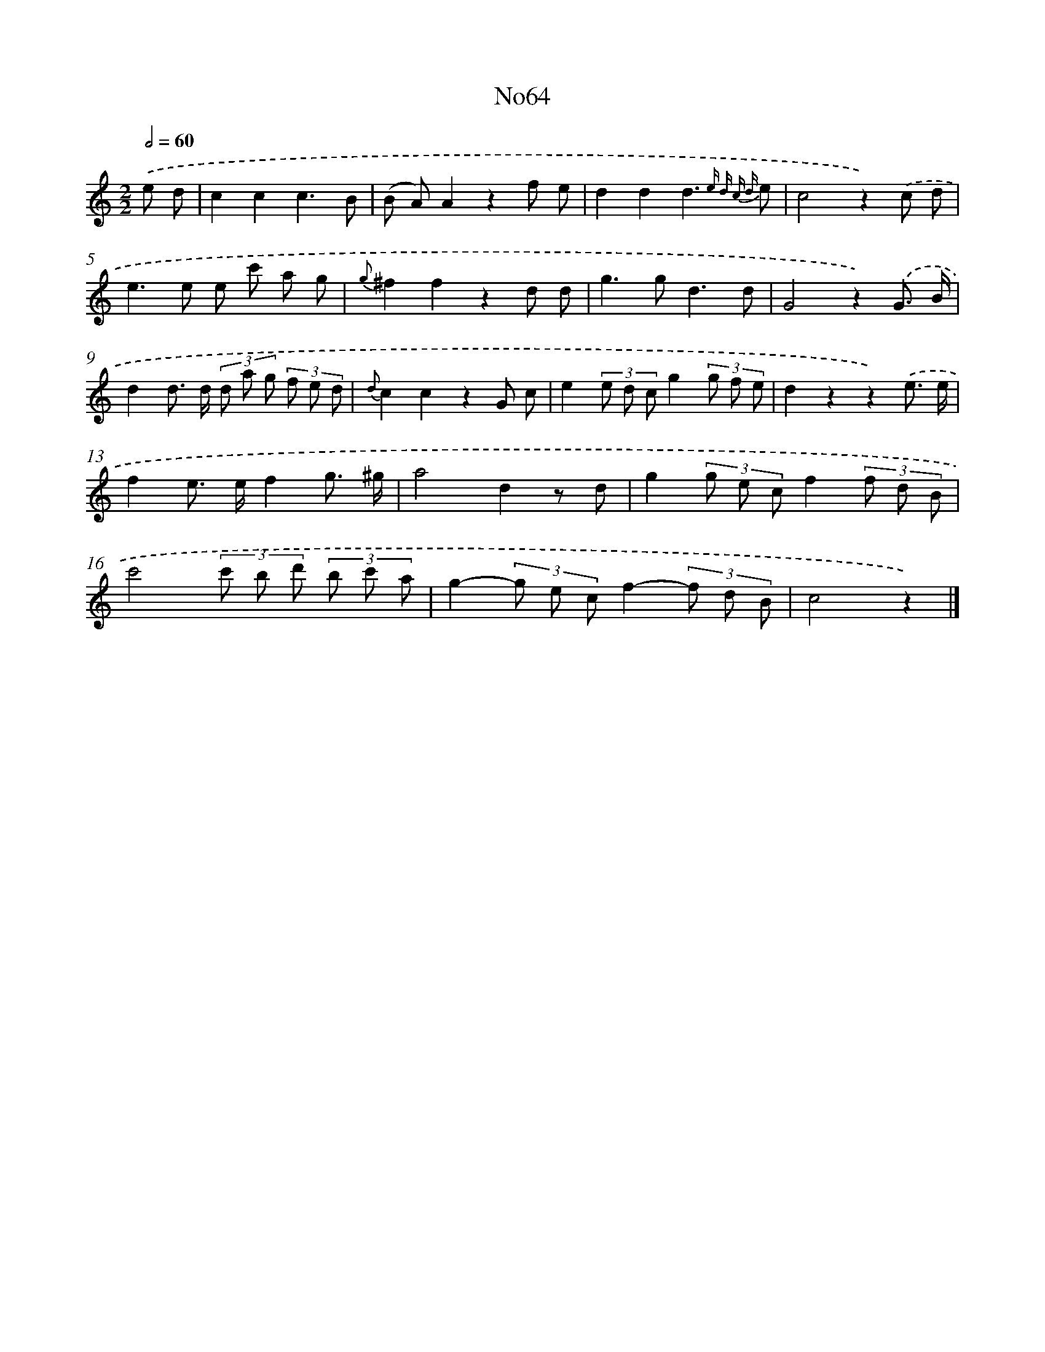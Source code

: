 X: 13448
T: No64
%%abc-version 2.0
%%abcx-abcm2ps-target-version 5.9.1 (29 Sep 2008)
%%abc-creator hum2abc beta
%%abcx-conversion-date 2018/11/01 14:37:34
%%humdrum-veritas 354918451
%%humdrum-veritas-data 372903942
%%continueall 1
%%barnumbers 0
L: 1/8
M: 2/2
Q: 1/2=60
K: C clef=treble
.('e d [I:setbarnb 1]|
c2c2c3B |
(B A)A2z2f e |
d2d2d3{e d c d} e |
c4z2).('c d |
e2>e2 e c' a g |
{g}^f2f2z2d d |
g2>g2d3d |
G4z2).('G3/ B/ |
d2d> d (3d a g (3f e d |
{d}c2c2z2G c |
e2(3e d cg2(3g f e |
d2z2z2).('e3/ e/ |
f2e> ef2g3/ ^g/ |
a4d2z d |
g2(3g e cf2(3f d B |
c'4(3c' b d' (3b c' a |
g2-(3g e cf2-(3f d B |
c4z2) |]
